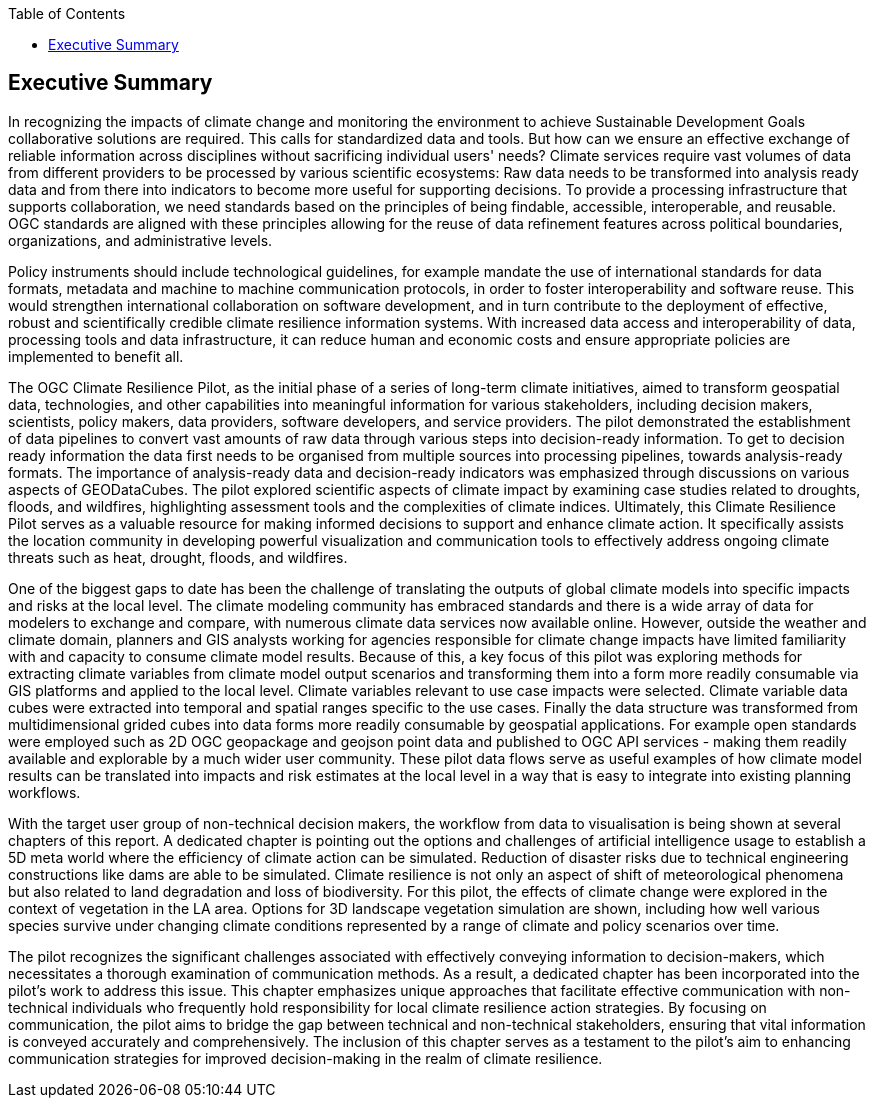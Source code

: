 
////
Preface sections must include [.preface] attribute
in order to get them placed in the preface area (and not in the main content).

Keywords specified in document preamble will display in this area
after the abstract
////
:TOC:

[.preface]
== Executive Summary


//Problem:
//Marge: We are experiencing unprecedented climate change and crises yet continue to underutilize our geospatial data to mitigate risks, reduce costs, and enable improved decision making.  

In recognizing the impacts of climate change and monitoring the environment to achieve Sustainable Development Goals collaborative solutions  are required. This calls for standardized data and tools. But how can we ensure an effective exchange of reliable information across disciplines without sacrificing individual users' needs? Climate services require vast volumes of data from different providers to be processed by various scientific ecosystems: Raw data needs to be transformed into analysis ready data and from there into indicators to become more useful for supporting decisions. To provide a processing infrastructure that supports collaboration, we need standards based on the principles of being findable, accessible, interoperable, and reusable. OGC standards are aligned with these principles allowing for the reuse of data refinement features across political boundaries, organizations, and administrative levels. 

//Vision
// Albert: Suddenly 'software reuse' is introduced. needs some rewording!
Policy instruments should include technological guidelines, for example mandate the use of international standards for data formats, metadata and machine to machine communication protocols, in order to foster interoperability and software reuse. This would strengthen international collaboration on software development, and in turn contribute to the deployment of effective, robust and scientifically credible climate resilience information systems. With increased data access and interoperability of data, processing tools and data infrastructure, it can reduce human and economic costs and ensure appropriate policies are implemented to benefit all.

//outcome
//The participants in this project highlighted the gaps and risks in our architecture including some significant needs in the areas of… and recommend further development of …

The OGC Climate Resilience Pilot, as the initial phase of a series of long-term climate initiatives, aimed to transform geospatial data, technologies, and other capabilities into meaningful information for various stakeholders, including decision makers, scientists, policy makers, data providers, software developers, and service providers. The pilot demonstrated the establishment of data pipelines to convert vast amounts of raw data through various steps into decision-ready information. To get to decision ready information the data first needs to be organised from multiple sources into processing pipelines, towards analysis-ready formats. The importance of analysis-ready data and decision-ready indicators was emphasized through discussions on various aspects of GEODataCubes. The pilot explored scientific aspects of climate impact by examining case studies related to droughts, floods, and wildfires, highlighting assessment tools and the complexities of climate indices. Ultimately, this Climate Resilience Pilot serves as a valuable resource for making informed decisions to support and enhance climate action. It specifically assists the location community in developing powerful visualization and communication tools to effectively address ongoing climate threats such as heat, drought, floods, and wildfires.

//rewrote the following (see above):
//In this OGC Climate Resilience Pilot, which had been the first phase of multiple long term climate activities, the aim of the work //was  to evolve geospatial data, technologies, and other capabilities into valuable information for decision makers, scientists, //policy makers, data providers, software developers, and service providers. It had been shown how data piplines could be established //to produce decision ready information out of the massive amount of availabel raw data. It has been shown how raw data from multiple //sources can be organised into data processing pipelines to bring them in formats ready for analysis. Different aspects of //GEODataCubes are discussed to emphseise the necessesity of analysis ready data and decision ready indicators. Scicetific related //aspects of climate impact are beeing discussed through the use cases of droughts, floods and wildfires, where assessment tools and //the complexity of climate indices are layed out. This Climate Resilience Pilot shows how to make valuable, informed decisions to //support and improve climate action, especially by helping the location community develop more powerful visualization and //communication tools to accurately address ongoing climate threats such as heat, drought, floods, and wildfires.

//Added by Dean in regards to extending the data value chain to summarize the general data cube to ARD approach:
One of the biggest gaps to date has been the challenge of translating the outputs of global climate models into specific impacts and risks at the local level. The climate modeling community has embraced standards and there is a wide array of data for modelers to exchange and compare, with numerous climate data services now available online. However, outside the weather and climate domain, planners and GIS analysts working for agencies responsible for climate change impacts have limited familiarity with and capacity to consume climate model results. Because of this, a key focus of this pilot was exploring methods for extracting climate variables from climate model output scenarios and transforming them into a form more readily consumable via GIS platforms and applied to the local level. Climate variables relevant to use case impacts were selected. Climate variable data cubes were extracted into temporal and spatial ranges specific to the use cases. Finally the data structure was transformed from multidimensional grided cubes into data forms more readily consumable by geospatial applications. For example open standards were employed such as 2D OGC geopackage and geojson point data and published to OGC API services - making them readily available and explorable by a much wider user community. These pilot data flows serve as useful examples of how climate model results can be translated into impacts and risk estimates at the local level in a way that is easy to integrate into existing planning workflows.

// outcome detail visualisation
With the target user group of non-technical decision makers, the workflow from data to visualisation is being shown at several chapters of this report. A dedicated chapter is pointing out the options and challenges of artificial intelligence usage to establish a 5D meta world where the efficiency of climate action can be simulated. Reduction of disaster risks due to technical engineering constructions like dams are able to be simulated. Climate resilience is not only an aspect of shift of meteorological phenomena but also related to land degradation and loss of biodiversity. For this pilot, the effects of climate change were explored in the context of vegetation in the LA area. Options for 3D landscape vegetation simulation are shown, including how well various species survive under changing climate conditions represented by a range of climate and policy scenarios over time.

// key findings, lessons learnd
// In addressing this vision we began with a climate architecture and plugged in data, tools, and services to test the validity and thoroughness of the concept.
The pilot recognizes the significant challenges associated with effectively conveying information to decision-makers, which necessitates a thorough examination of communication methods. As a result, a dedicated chapter has been incorporated into the pilot's work to address this issue. This chapter emphasizes unique approaches that facilitate effective communication with non-technical individuals who frequently hold responsibility for local climate resilience action strategies. By focusing on communication, the pilot aims to bridge the gap between technical and non-technical stakeholders, ensuring that vital information is conveyed accurately and comprehensively. The inclusion of this chapter serves as a testament to the pilot's aim to enhancing communication strategies for improved decision-making in the realm of climate resilience. 


//suggestions for the future
//To continue to advance climate change understanding and the usage of geospatial data for the benefit of humanity, economics, health, and the environment we must further develop…




// *** Take outs ***
// As a first important step in this direction, participants in this pilot applied data enhancement steps, such as bias adjustments, re-gridding, and calculation of climate indicators and essential variables, which led to “Decision Ready Indicators.” The spatial data infrastructures required for this integration has been designed with interoperable building blocks following FAIR data principles. Using different climate risk and impact use cases, heterogeneous data from multiple sources has been enhanced, adjusted, refined, and quality controlled to provide Science Services data products for Climate Resilience. The OGC Climate Change Services Pilots has also illustrated the graphical exploration of the Decision Ready Climate Data. It has demonstrated a framework for the design of FAIR climate services information systems. In a nutshell, the first OGC Pilot demonstrators have illustrated the necessary tools and the visualisations to address climate actions moving towards climate resilience.
// - Comparison with historical norms: calculate the difference between historical maximum temperatures and projected maximum temperatures. This analysis can provide insights into the changes in temperature patterns over time.
// Based on the generated data information, there are several areas of focus and further exploration for the scenario tests and analysis in the context of climate data processing. Here is a breakdown of the key points that should be addressed in follow-on activities:

// - Higher resolution time steps: conduct analysis using weekly and daily time steps instead of monthly time steps. While monthly time steps were initially used for prototyping workflows, analyzing data at finer resolutions can provide more detailed and accurate information. However, it should be noted that processing daily time steps will require significantly more computational resources and time.

// - Regarding drought indicator: currently implemented using data from the Copernicus Climate Data Store (CDS), but need to explore other sources/datasets to understand speed, reliability, and cost of accessing input data from different sources. Testing different data sources will help determine the most efficient and cost-effective approach for accessing necessary data.

// - Lowering barriers for user access: One of the objectives is to reduce barriers for users accessing CDS/ADS data and services. Gathering feedback from users about existing gaps and challenges will help improve the pilot project and engage a broader user community.

// And finally, - Develop a well-defined universal climate resilience information system

